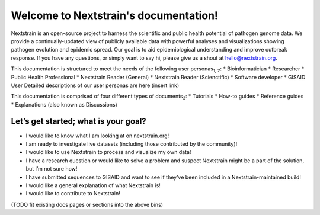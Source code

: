 .. Nextstrain documentation master file, created by
   sphinx-quickstart on Wed May 27 21:13:56 2020.
   You can adapt this file completely to your liking, but it should at least
   contain the root `toctree` directive.

======================================
Welcome to Nextstrain's documentation!
======================================

Nextstrain is an open-source project to harness the scientific and public health potential of pathogen genome data.
We provide a continually-updated view of publicly available data with powerful analyses and visualizations showing pathogen evolution and epidemic spread.
Our goal is to aid epidemiological understanding and improve outbreak response.
If you have any questions, or simply want to say hi, please give us a shout at hello@nextstrain.org.

This documentation is structured to meet the needs of the following user personas\ :sub:`1, 2`\ :
* Bioinformatician
* Researcher
* Public Health Professional
* Nextstrain Reader (General)
* Nextstrain Reader (Scienctific)
* Software developer
* GISAID User
Detailed descriptions of our user personas are here (insert link)

This documentation is comprised of four different types of documents\ :sub:`3`\ :
* Tutorials
* How-to guides
* Reference guides
* Explanations (also known as Discussions)

Let’s get started; what is your goal?
=====================================

* I would like to know what I am looking at on nextstrain.org!
* I am ready to investigate live datasets (including those contributed by the community)!
* I would like to use Nextstrain to process and visualize my own data!
* I have a research question or would like to solve a problem and suspect Nextstrain might be a part of the solution, but I’m not sure how!
* I have submitted sequences to GISAID and want to see if they’ve been included in a Nextstrain-maintained build!
* I would like a general explanation of what Nextstrain is!
* I would like to contribute to Nextstrain!
(TODO fit existing docs pages or sections into the above bins)

.. .. warning::
..    This site is currently only a stub, to show what's possible with Read The Docs for an umbrella documentation project.
.. 
..    For the real documentation entry point, please go to `nextstrain.org/docs <https://nextstrain.org/docs>`__.
.. 
.. .. toctree::
..    :maxdepth: 2
..    :titlesonly:
..    :caption: Table of contents
..    :hidden:
.. 
..    self
.. 
.. Projects
.. ========
.. 
.. * :doc:`augur:index`
.. * `Auspice: Interactive exploration of phylodynamic & phylogenomic data <https://nextstrain.github.io/auspice/>`__
.. * :doc:`cli:index`
.. 
.. Indices and tables
.. ==================
.. 
.. * :ref:`genindex`
.. * :ref:`search`

